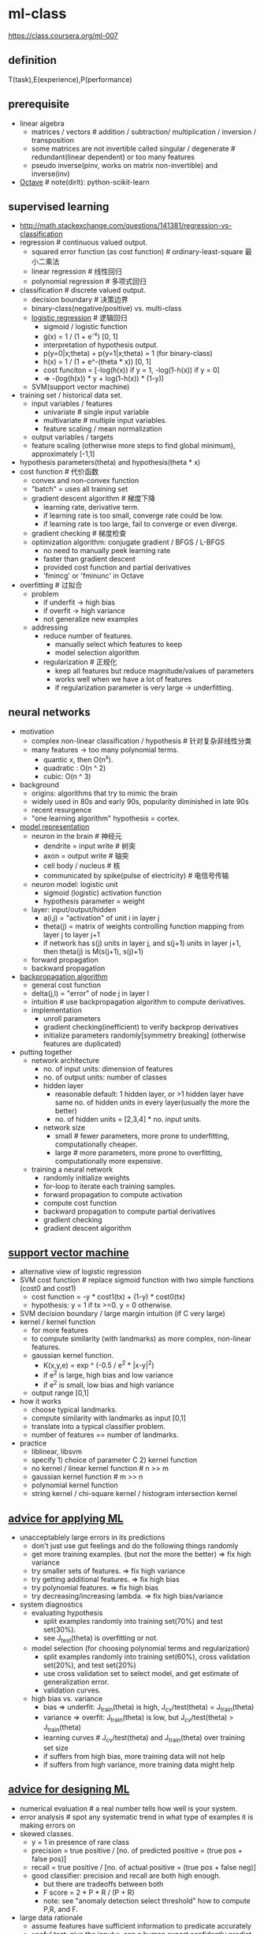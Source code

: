 * ml-class
#+OPTIONS: H:2

https://class.coursera.org/ml-007

** definition
T(task),E(experience),P(performance)

** prerequisite
- linear algebra
  - matrices / vectors # addition / subtraction/ multiplication / inversion / transposition
  - some matrices are not invertible called singular / degenerate # redundant(linear dependent) or too many features
  - pseudo inverse(pinv, works on matrix non-invertible) and inverse(inv)
- [[file:./octave.org][Octave]] # note(dirlt): python-scikit-learn

** supervised learning
- http://math.stackexchange.com/questions/141381/regression-vs-classification
- regression # continuous valued output.
   - squared error function (as cost function) # ordinary-least-square 最小二乘法
   - linear regression # 线性回归
   - polynomial regression # 多项式回归
- classification # discrete valued output.
   - decision boundary # 决策边界
   - binary-class(negative/positive) vs. multi-class
   - [[file:images/ml-class-lr.pdf][logistic regression]] # 逻辑回归    
      - sigmoid / logistic function
      - g(x) = 1 / (1 + e^-x) [0, 1]
      - interpretation of hypothesis output.
      - p(y=0|x;theta) + p(y=1|x;theta) = 1 (for binary-class)
      - h(x) = 1 / (1 + e^-(theta * x)) [0, 1]
      - cost funciton = [-log(h(x)) if y = 1, -log(1-h(x)) if y = 0]
      - => -(log(h(x)) * y + log(1-h(x)) * (1-y))
   - SVM(support vector machine)
- training set / historical data set.
   - input variables / features
     - univariate # single input variable
     - multivariate # multiple input variables.
     - feature scaling / mean normalization
   - output variables / targets
   - feature scaling (otherwise more steps to find global minimum), approximately [-1,1]
- hypothesis parameters(theta) and hypothesis(theta * x)
- cost function # 代价函数
   - convex and non-convex function
   - "batch" = uses all training set
   - gradient descent algorithm # 梯度下降
     - learning rate, derivative term.
     - if learning rate is too small, converge rate could be low.
     - if learning rate is too large, fail to converge or even diverge.
   - gradient checking # 梯度检查
   - optimization algorithm: conjugate gradient / BFGS / L-BFGS
     - no need to manually peek learning rate
     - faster than gradient descent
     - provided cost function and partial derivatives
     - 'fmincg' or 'fminunc' in Octave
- overfitting # 过拟合
   - problem
     - if underfit -> high bias
     - if overfit -> high variance
     - not generalize new examples
   - addressing
     - reduce number of features.
       - manually select which features to keep
       - model selection algorithm
     - regularization # 正规化
       - keep all features but reduce magnitude/values of parameters
       - works well when we have a lot of features
       - if regularization parameter is very large -> underfitting.

** neural networks
- motivation
  - complex non-linear classification / hypothesis # 针对复杂非线性分类
  - many features -> too many polynomial terms.
    - quantic x, then O(n^x).
    - quadratic : O(n ^ 2)
    - cubic: O(n ^ 3)
- background
   - origins: algorithms that try to mimic the brain
   - widely used in 80s and early 90s, popularity diminished in late 90s
   - recent resurgence
   - "one learning algorithm" hypothesis = cortex.
- [[file:images/ml-class-nn-representation.pdf][model representation]]
   - neuron in the brain # 神经元
     - dendrite = input write # 树突
     - axon = output write # 轴突
     - cell body / nucleus # 核
     - communicated by spike(pulse of electricity) # 电信号传输
   - neuron model: logistic unit
     - sigmoid (logistic) activation function
     - hypothesis parameter = weight
   - layer: input/output/hidden
     - a(i,j) = "activation" of unit i in layer j
     - theta(j) = matrix of weights controlling function mapping from layer j to layer j+1
     - if network has s(j) units in layer j, and s(j+1) units in layer j+1, then theta(j) is M(s(j+1), s(j)+1)
   - forward propagation
   - backward propagation
- [[file:images/ml-class-nn-learning.pdf][backpropagation algorithm]]
   - general cost function
   - delta(j,l) = "error" of node j in layer l
   - intuition # use backpropagation algorithm to compute derivatives.
   - implementation
     - unroll parameters
     - gradient checking(inefficient) to verify backprop derivatives
     - initialize parameters randomly[symmetry breaking] (otherwise features are duplicated)
- putting together
   - network architecture
     - no. of input units: dimension of features
     - no. of output units: number of classes
     - hidden layer
       - reasonable default: 1 hidden layer, or >1 hidden layer have same no. of hidden units in every layer(usually the more the better)
       - no. of hidden units = [2,3,4] * no. input units.
     - network size
       - small # fewer parameters, more prone to underfitting, computationally cheaper.
       - large # more parameters, more prone to overfitting, computationally more expensive.
   - training a neural network
     - randomly initialize weights
     - for-loop to iterate each training samples.
     - forward propagation to compute activation
     - compute cost function
     - backward propagation to compute partial derivatives
     - gradient checking
     - gradient descent algorithm

** [[file:./images/ml-class-svm.pdf][support vector machine]]
- alternative view of logistic regression
- SVM cost function # replace sigmoid function with two simple functions (cost0 and cost1)
  - cost function = -y * cost1(tx) + (1-y) * cost0(tx)
  - hypothesis: y = 1 if tx >=0. y = 0 otherwise.
- SVM decision boundary / large margin intuition (if C very large)
- kernel / kernel function
  - for more features
  - to compute similarity (with landmarks) as more complex, non-linear features.
  - gaussian kernel function.
    - K(x,y,e) = exp ^ (-0.5 / e^2 * |x-y|^2)
    - if e^2 is large, high bias and low variance
    - if e^2 is small, low bias and high variance
  - output range [0,1]
- how it works
  - choose typical landmarks.
  - compute similarity with landmarks as input [0,1]
  - translate into a typical classifier problem.
  - number of features == number of landmarks.
- practice
  - liblinear, libsvm
  - specify 1) choice of parameter C 2) kernel function
  - no kernel / linear kernel function # n >> m
  - gaussian kernel function # m >> n
  - polynomial kernel function
  - string kernel / chi-square kernel / histogram intersection kernel

** [[file:./images/ml-class-apply-ml.pdf][advice for applying ML]]
- unacceptablely large errors in its predictions
  - don't just use gut feelings and do the following things randomly
  - get more training examples. (but not the more the better) => fix high variance
  - try smaller sets of features. => fix high variance
  - try getting additional features. => fix high bias
  - try polynomial features. => fix high bias
  - try decreasing/increasing lambda. => fix high bias/variance
- system diagnostics
  - evaluating hypothesis
    - split examples randomly into training set(70%) and test set(30%).
    - see J_test(theta) is overfitting or not.
  - model selection (for choosing polynomial terms and regularization)
    - split examples randomly into training set(60%), cross validation set(20%), and test set(20%)
    - use cross validation set to select model, and get estimate of generalization error.
    - validation curves.
  - high bias vs. variance
    - bias => underfit: J_train(theta) is high, J_cv/test(theta) = J_train(theta)
    - variance => overfit: J_train(theta) is low, but J_cv/test(theta) > J_train(theta)
    - learning curves # J_cv/test(theta) and J_train(theta) over training set size
    - if suffers from high bias, more training data will not help
    - if suffers from high variance, more training data might help

** [[file:./images/ml-class-design-ml.pdf][advice for designing ML]]
- numerical evaluation # a real number tells how well is your system.
- error analysis # spot any systematic trend in what type of examples it is making errors on
- skewed classes.
  - y = 1 in presence of rare class
  - precision = true positive / [no. of predicted positive = (true pos + false pos)]
  - recall = true positive / [no. of actual positive = (true pos + false neg)]
  - good classifier: precision and recall are both high enough.
    - but there are tradeoffs between both
    - F score = 2 * P * R / (P + R)
    - note: see "anomaly detection select threshold" how to compute P,R, and F.
- large data rationale
  - assume features have sufficient information to predicate accurately
  - useful test: give the input x, can a human expert confidently predict y?

** unsupervised learning
- [[file:./images/ml-class-clustering.pdf][cluster algorithm]]
- cocktail party problem
- K-means algorithm
  - cluster centroid
  - K = cluster number, k = cluster index
    - should have K < m
    - choose K manually(most time) or with elbow method
  - objective function = distances between training set and centroids.
    - convex, but risk of local optima
    - randomly choose centroids from training set.
    - multiple random initialization

** dimensionality reduction
- motivation
  - data compression
  - data visualization
  - speed up learning algorithm
- [[file:./images/ml-class-pca.pdf][PCA(principal component analysis)]]
  - find k vectors onto which to project the data
  - minimize the projection error(different to linear regression)
  - algorithm # reduce n dimensions to k dimensions
    - sigma = 1/m * sum{X(i) * X(i)'}. X(i)~n*1, so sigma~n*n
    - [U,S,V] = svd(sigma) # singular value decomposition
    - U~n*n. use first k columns called U_reduce~(n*k)
    - z = U_reduce' * X(i) ~ (k * n * n * 1) = (k*1)
    - reconstruct: X_approx(i) = U_reduce * z ~ (n * k * k * 1) = (n*1)
  - choose k # n% of variance is retained.
    - n = sum{i=1,k}S_{ii} / sum{i=1,n}S_{ii} (S from svd, diagonal matrix)
    - n = 99 typical value
- comments
  - don't use PCA to prevent overfitting
  - use raw data first, then consider PCA

** [[file:./images/ml-class-anomaly-detection.pdf][anomaly detection]]
- gaussian distribution
  - X ~ N(u, e^2) # X distributed as N. where mean = u, variance = e^2
  - p(x, u, e^2) = 1 / ((sqrt(2 * pi) * e)) * exp ^ { - (x-u)^2 / (2 * e^2) } # probability
  - multivariate version
    - to capture anomalous combination of values. computationally expensive.
    - u~{n*1}, e~{n*n} (covariance matrix) # intuition. contour not axis aligned.
    - p(x, u, e) = 1 / ((2 * pi) ^ (n/2) * sqrt(det(e))) * exp ^ {-0.5 * (x-u)' * e^-1 * (x-u)}
    - u = 1/m * sum{x}, e = 1/m * sum{(x-u) * (x-u)'}
    - note: m > n, otherwise e is non-invertible.
- how it works
  - model p(x) from data
  - p(x) < epsilon to decide if anomalous
    - epsilon # p(x) is comparable for normal and anomalous examples.
    - features to distinguish normal and anomalous examples.
    - p(x) = p1(x1, u1, e1^2) * ... pj(xj, uj, ej^2).. # j = # of features.
    - if xj is not gaussian feature, transform it to fit into gaussian distribution.
- vs. supervised learning
  - anomaly detection
    - # of positive cases is very small, while # of negative cases is very large
    - many different types of "anomaly", hard to learn from positive cases what anomalies looks like
    - future anomalies maybe very different to current ones.
    - fraud detection, manufacturing, monitoring machines.
  - supervised learning
    - # of positive cases and negative cases are both very large
    - enough positive cases to learn what positive cases look like
    - future positive cases are similar to current ones.
    - email spam, weather prediction, cancer classification.

** [[file:./images/ml-class-rec-sys.pdf][recommender system]]
- content based recommendation
- collaborative filtering algorithm
  - low rank matrix factorization
  - random initialization to break symmetry
  - content features to compute similarity between items
  - mean normalization # assign mean value to null

** [[file:./images/ml-class-large-scale-ml.pdf][ML in large scale]]
- stochastic gradient descent algorithm
  - vs. batch gradient descent
  - randomly shuffle dataset
  - repeat for i = 1..m { for j = 0..n  { update theta_j only use ith data } }
  - move to global minimum generally, but not always in one iteration.
  - convergence checking
    - use averaged last k(say 1000) examples.
    - the larger k, the smoother cost function curve.
    - can slowly decrease learning rate over time for convergence.
- mini-batch gradient descent algorithm
  - between batch and stochastic gradient descent
  - use b(say 10) examples in one iteration
  - take advantage of vectorization
- online learning
- map-reduce and data parallelism
- more data
  - collect from multiple sources
  - artificial data synthesis
- ceiling analysis

** appendix code
*** feature normalization
#+BEGIN_SRC Octave
function [X_norm, mu, sigma] = featureNormalize(X)
%FEATURENORMALIZE Normalizes the features in X
%   FEATURENORMALIZE(X) returns a normalized version of X where
%   the mean value of each feature is 0 and the standard deviation
%   is 1. This is often a good preprocessing step to do when
%   working with learning algorithms.

mu = mean(X);
X_norm = bsxfun(@minus, X, mu);

sigma = std(X_norm);
X_norm = bsxfun(@rdivide, X_norm, sigma);


% ============================================================

end
#+END_SRC

*** linear regression cost function
note(dirlt): works for polynomial regression too.

#+BEGIN_SRC Octave
function [J, grad] = linearRegCostFunction(X, y, theta, lambda)
%LINEARREGCOSTFUNCTION Compute cost and gradient for regularized linear
%regression with multiple variables
%   [J, grad] = LINEARREGCOSTFUNCTION(X, y, theta, lambda) computes the
%   cost of using theta as the parameter for linear regression to fit the
%   data points in X and y. Returns the cost in J and the gradient in grad

% Initialize some useful values
m = length(y); % number of training examples

% You need to return the following variables correctly
J = 0;
grad = zeros(size(theta));

% ====================== YOUR CODE HERE ======================
% Instructions: Compute the cost and gradient of regularized linear
%               regression for a particular choice of theta.
%
%               You should set J to the cost and grad to the gradient.
%

diff = X * theta - y;
J = sum(diff .^ 2) * 0.5 / m;
t = theta;
t(1) = 0;
J += sum(t .^ 2) * lambda * 0.5 / m;
grad = ((X' * diff) + lambda * t) / m;

% =========================================================================

grad = grad(:);

end
#+END_SRC

*** neural network cost function
file:./images/neural-network-cost-function.png

file:./images/neural-network-backprop.png

#+BEGIN_SRC Octave
function [J grad] = nnCostFunction(nn_params, ...
                                   input_layer_size, ...
                                   hidden_layer_size, ...
                                   num_labels, ...
                                   X, y, lambda)
%NNCOSTFUNCTION Implements the neural network cost function for a two layer
%neural network which performs classification
%   [J grad] = NNCOSTFUNCTON(nn_params, hidden_layer_size, num_labels, ...
%   X, y, lambda) computes the cost and gradient of the neural network. The
%   parameters for the neural network are "unrolled" into the vector
%   nn_params and need to be converted back into the weight matrices.
%
%   The returned parameter grad should be a "unrolled" vector of the
%   partial derivatives of the neural network.
%

% Reshape nn_params back into the parameters Theta1 and Theta2, the weight matrices
% for our 2 layer neural network
Theta1 = reshape(nn_params(1:hidden_layer_size * (input_layer_size + 1)), ...
                 hidden_layer_size, (input_layer_size + 1));

Theta2 = reshape(nn_params((1 + (hidden_layer_size * (input_layer_size + 1))):end), ...
                 num_labels, (hidden_layer_size + 1));

% Setup some useful variables
m = size(X, 1);

% You need to return the following variables correctly
J = 0;
Theta1_grad = zeros(size(Theta1));
Theta2_grad = zeros(size(Theta2));

% ====================== YOUR CODE HERE ======================
% Instructions: You should complete the code by working through the
%               following parts.
%
% Part 1: Feedforward the neural network and return the cost in the
%         variable J. After implementing Part 1, you can verify that your
%         cost function computation is correct by verifying the cost
%         computed in ex4.m
%
% Part 2: Implement the backpropagation algorithm to compute the gradients
%         Theta1_grad and Theta2_grad. You should return the partial derivatives of
%         the cost function with respect to Theta1 and Theta2 in Theta1_grad and
%         Theta2_grad, respectively. After implementing Part 2, you can check
%         that your implementation is correct by running checkNNGradients
%
%         Note: The vector y passed into the function is a vector of labels
%               containing values from 1..K. You need to map this vector into a
%               binary vector of 1's and 0's to be used with the neural network
%               cost function.
%
%         Hint: We recommend implementing backpropagation using a for-loop
%               over the training examples if you are implementing it for the
%               first time.
%
% Part 3: Implement regularization with the cost function and gradients.
%
%         Hint: You can implement this around the code for
%               backpropagation. That is, you can compute the gradients for
%               the regularization separately and then add them to Theta1_grad
%               and Theta2_grad from Part 2.
%

X2 = [ones(m, 1)  X];
tx2 = X2 * Theta1';
hx2 = sigmoid(tx2);
X3 = [ones(m, 1) hx2];
tx3 = X3 * Theta2';
hx3 = sigmoid(tx3);
hy = zeros(m, num_labels);
for i = [1:m],
    hy(i, y(i)) = 1;
end;
J = sum(sum(log(hx3) .* (-hy) - log(1 - hx3) .* (1 - hy))) / m;

R = 0;
R += sum(sum(Theta1(:, 2:end) .^ 2));
R += sum(sum(Theta2(:, 2:end) .^ 2));
R *= lambda / m * 0.5;

J += R;

% -------------------------------------------------------------

d3 = hx3 - hy; # M * K
d2 = (d3 * Theta2)(:,2:end) .* sigmoidGradient(tx2); # M * H
Theta2_grad = d3' * X3 / m; # K * M * M * (H+1) = K * (H+1)
Theta1_grad = d2' * X2 / m; # H * M * M * (N+1) = H * (N+1)

t2 = Theta2;
t2(:,1) = 0;
t1 = Theta1;
t1(:,1) = 0;
Theta2_grad += t2 * lambda / m;
Theta1_grad += t1 * lambda / m;

% =========================================================================

% Unroll gradients
grad = [Theta1_grad(:) ; Theta2_grad(:)];


end
#+END_SRC
*** pca(principal compoenent analysis)
#+BEGIN_SRC Octave
function [U, S] = pca(X)
%PCA Run principal component analysis on the dataset X
%   [U, S, X] = pca(X) computes eigenvectors of the covariance matrix of X
%   Returns the eigenvectors U, the eigenvalues (on diagonal) in S
%

% Useful values
[m, n] = size(X);

% You need to return the following variables correctly.
U = zeros(n);
S = zeros(n);

% ====================== YOUR CODE HERE ======================
% Instructions: You should first compute the covariance matrix. Then, you
%               should use the "svd" function to compute the eigenvectors
%               and eigenvalues of the covariance matrix.
%
% Note: When computing the covariance matrix, remember to divide by m (the
%       number of examples).
%

sigma = 1.0 / m * X' * X;
[U,S,_ ] = svd(sigma);



% =========================================================================

end

#+END_SRC

projectData
#+BEGIN_SRC Octave
function Z = projectData(X, U, K)
%PROJECTDATA Computes the reduced data representation when projecting only
%on to the top k eigenvectors
%   Z = projectData(X, U, K) computes the projection of
%   the normalized inputs X into the reduced dimensional space spanned by
%   the first K columns of U. It returns the projected examples in Z.
%

% You need to return the following variables correctly.
Z = zeros(size(X, 1), K);

% ====================== YOUR CODE HERE ======================
% Instructions: Compute the projection of the data using only the top K
%               eigenvectors in U (first K columns).
%               For the i-th example X(i,:), the projection on to the k-th
%               eigenvector is given as follows:
%                    x = X(i, :)';
%                    projection_k = x' * U(:, k);
%

U_reduce = U(:, 1:K);

Z = X * U_reduce;



% =============================================================

end

#+END_SRC

recoverData
#+BEGIN_SRC Octave
function X_rec = recoverData(Z, U, K)
%RECOVERDATA Recovers an approximation of the original data when using the
%projected data
%   X_rec = RECOVERDATA(Z, U, K) recovers an approximation the
%   original data that has been reduced to K dimensions. It returns the
%   approximate reconstruction in X_rec.
%

% You need to return the following variables correctly.
X_rec = zeros(size(Z, 1), size(U, 1));

% ====================== YOUR CODE HERE ======================
% Instructions: Compute the approximation of the data by projecting back
%               onto the original space using the top K eigenvectors in U.
%
%               For the i-th example Z(i,:), the (approximate)
%               recovered data for dimension j is given as follows:
%                    v = Z(i, :)';
%                    recovered_j = v' * U(j, 1:K)';
%
%               Notice that U(j, 1:K) is a row vector.
%

U_reduce = U(:, 1:K);

X_rec = Z * U_reduce';

% =============================================================

end

#+END_SRC
*** gaussian distribution
compute mean and variance of X

#+BEGIN_SRC Octave
function [mu sigma2] = estimateGaussian(X)
%ESTIMATEGAUSSIAN This function estimates the parameters of a
%Gaussian distribution using the data in X
%   [mu sigma2] = estimateGaussian(X),
%   The input X is the dataset with each n-dimensional data point in one row
%   The output is an n-dimensional vector mu, the mean of the data set
%   and the variances sigma^2, an n x 1 vector
%

% Useful variables
[m, n] = size(X);

% You should return these values correctly
mu = zeros(n, 1);
sigma2 = zeros(n, 1);

% ====================== YOUR CODE HERE ======================
% Instructions: Compute the mean of the data and the variances
%               In particular, mu(i) should contain the mean of
%               the data for the i-th feature and sigma2(i)
%               should contain variance of the i-th feature.
%

mu = mean(X)';
# xu = X - mu';
# sigma2 = 1.0 / m * sum(xu .^ 2)';
sigma2 = (m-1) / m * var(X)';

% =============================================================


end
#+END_SRC

compute probability
#+BEGIN_SRC Octave

function p = multivariateGaussian(X, mu, Sigma2)
%MULTIVARIATEGAUSSIAN Computes the probability density function of the
%multivariate gaussian distribution.
%    p = MULTIVARIATEGAUSSIAN(X, mu, Sigma2) Computes the probability
%    density function of the examples X under the multivariate gaussian
%    distribution with parameters mu and Sigma2. If Sigma2 is a matrix, it is
%    treated as the covariance matrix. If Sigma2 is a vector, it is treated
%    as the \sigma^2 values of the variances in each dimension (a diagonal
%    covariance matrix)
%

k = length(mu);

if (size(Sigma2, 2) == 1) || (size(Sigma2, 1) == 1)
    Sigma2 = diag(Sigma2);
end

X = bsxfun(@minus, X, mu(:)');
p = (2 * pi) ^ (- k / 2) * det(Sigma2) ^ (-0.5) * ...
    exp(-0.5 * sum(bsxfun(@times, X * pinv(Sigma2), X), 2));

end
#+END_SRC

*** anomaly detection select threshold
#+BEGIN_SRC Octave
function [bestEpsilon bestF1] = selectThreshold(yval, pval)
%SELECTTHRESHOLD Find the best threshold (epsilon) to use for selecting
%outliers
%   [bestEpsilon bestF1] = SELECTTHRESHOLD(yval, pval) finds the best
%   threshold to use for selecting outliers based on the results from a
%   validation set (pval) and the ground truth (yval).
%

bestEpsilon = 0;
bestF1 = 0;
F1 = 0;

stepsize = (max(pval) - min(pval)) / 1000;
for epsilon = min(pval):stepsize:max(pval)

    % ====================== YOUR CODE HERE ======================
    % Instructions: Compute the F1 score of choosing epsilon as the
    %               threshold and place the value in F1. The code at the
    %               end of the loop will compare the F1 score for this
    %               choice of epsilon and set it to be the best epsilon if
    %               it is better than the current choice of epsilon.
    %
    % Note: You can use predictions = (pval < epsilon) to get a binary vector
    %       of 0's and 1's of the outlier predictions

    cv_pred = pval < epsilon;
    tp = sum((cv_pred == 1) & (yval == 1));
    fp = sum((cv_pred == 1) & (yval == 0));
    fn = sum((cv_pred == 0) & (yval == 1));
    prec = tp / (tp + fp);
    recall = tp / (tp + fn);
    F1 = 2 * prec * recall / (prec + recall);

    % =============================================================

    if F1 > bestF1
       bestF1 = F1;
       bestEpsilon = epsilon;
    end
end

end
#+END_SRC

*** collaborative filtering cost function
file:./images/collaborative-filtering-cost-function.png

file:./images/collaborative-filtering-gradient.png

#+BEGIN_SRC Octave
function [J, grad] = cofiCostFunc(params, Y, R, num_users, num_movies, ...
                                  num_features, lambda)
%COFICOSTFUNC Collaborative filtering cost function
%   [J, grad] = COFICOSTFUNC(params, Y, R, num_users, num_movies, ...
%   num_features, lambda) returns the cost and gradient for the
%   collaborative filtering problem.
%

% Unfold the U and W matrices from params
X = reshape(params(1:num_movies*num_features), num_movies, num_features);
Theta = reshape(params(num_movies*num_features+1:end), ...
                num_users, num_features);


% You need to return the following values correctly
J = 0;
X_grad = zeros(size(X));
Theta_grad = zeros(size(Theta));

% ====================== YOUR CODE HERE ======================
% Instructions: Compute the cost function and gradient for collaborative
%               filtering. Concretely, you should first implement the cost
%               function (without regularization) and make sure it is
%               matches our costs. After that, you should implement the
%               gradient and use the checkCostFunction routine to check
%               that the gradient is correct. Finally, you should implement
%               regularization.
%
% Notes: X - num_movies  x num_features matrix of movie features
%        Theta - num_users  x num_features matrix of user features
%        Y - num_movies x num_users matrix of user ratings of movies
%        R - num_movies x num_users matrix, where R(i, j) = 1 if the
%            i-th movie was rated by the j-th user
%
% You should set the following variables correctly:
%
%        X_grad - num_movies x num_features matrix, containing the
%                 partial derivatives w.r.t. to each element of X
%        Theta_grad - num_users x num_features matrix, containing the
%                     partial derivatives w.r.t. to each element of Theta
%

xt = X * Theta'; % m * n * n * u = m * u
df = (xt- Y) .* R; % m * u
J = 0.5 * sum(sum(df .^ 2));
J += 0.5 * lambda * (sum(sum(Theta .^ 2)) + sum(sum(X .^ 2)));


X_grad = df * Theta; % m * u * u * n = m * n;
X_grad += lambda * X;

Theta_grad = df' * X; % u * m * m * n = u * n;
Theta_grad += lambda * Theta;

% =============================================================

grad = [X_grad(:); Theta_grad(:)];

end
#+END_SRC
